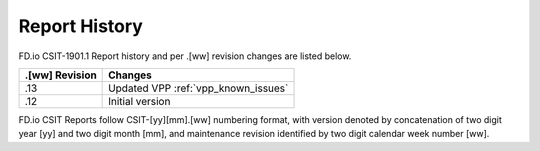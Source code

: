 Report History
==============

FD.io CSIT-1901.1 Report history and per .[ww] revision changes are listed below.

+----------------+------------------------------------------------------------+
| .[ww] Revision | Changes                                                    |
+================+============================================================+
| .13            | Updated VPP :ref:`vpp_known_issues`                        |
|                |                                                            |
+----------------+------------------------------------------------------------+
| .12            | Initial version                                            |
|                |                                                            |
+----------------+------------------------------------------------------------+

FD.io CSIT Reports follow CSIT-[yy][mm].[ww] numbering format, with version
denoted by concatenation of two digit year [yy] and two digit month [mm], and
maintenance revision identified by two digit calendar week number [ww].
